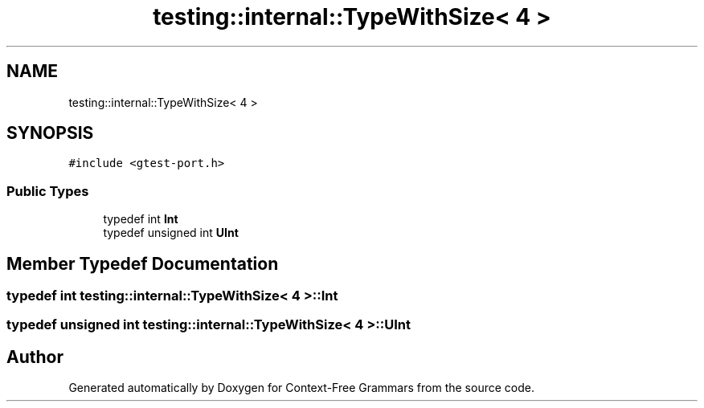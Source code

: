 .TH "testing::internal::TypeWithSize< 4 >" 3 "Tue Jun 4 2019" "Context-Free Grammars" \" -*- nroff -*-
.ad l
.nh
.SH NAME
testing::internal::TypeWithSize< 4 >
.SH SYNOPSIS
.br
.PP
.PP
\fC#include <gtest\-port\&.h>\fP
.SS "Public Types"

.in +1c
.ti -1c
.RI "typedef int \fBInt\fP"
.br
.ti -1c
.RI "typedef unsigned int \fBUInt\fP"
.br
.in -1c
.SH "Member Typedef Documentation"
.PP 
.SS "typedef int \fBtesting::internal::TypeWithSize\fP< 4 >::\fBInt\fP"

.SS "typedef unsigned int \fBtesting::internal::TypeWithSize\fP< 4 >::\fBUInt\fP"


.SH "Author"
.PP 
Generated automatically by Doxygen for Context-Free Grammars from the source code\&.
